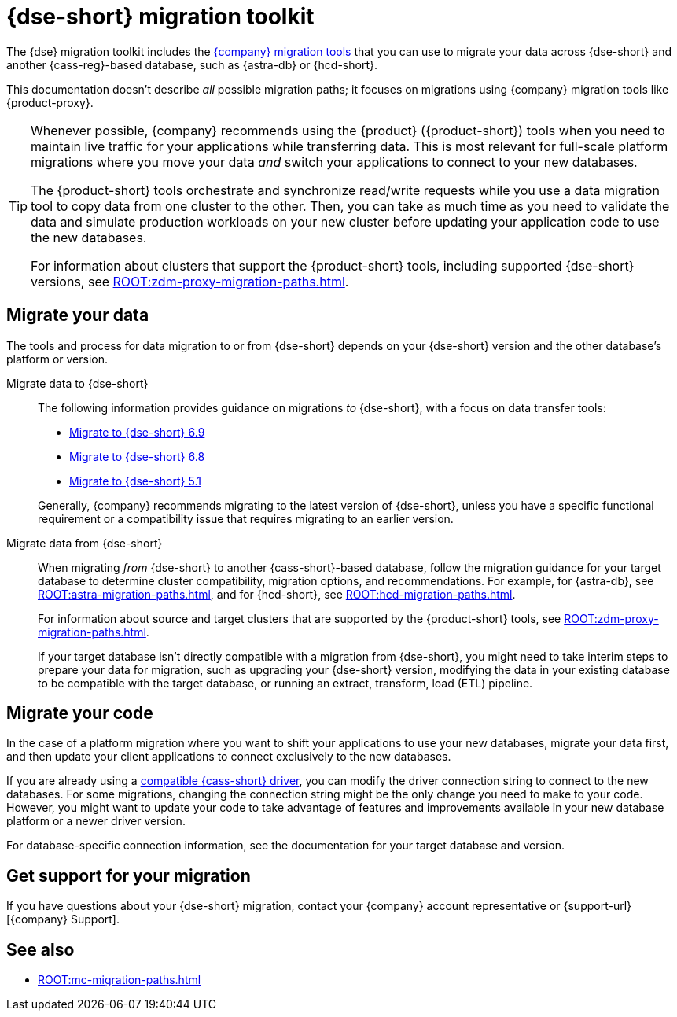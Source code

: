 = {dse-short} migration toolkit
:description: Learn which migration tools you can use to migrate data to and from {dse-short}.

The {dse} migration toolkit includes the xref:ROOT:components.adoc[{company} migration tools] that you can use to migrate your data across {dse-short} and another {cass-reg}-based database, such as {astra-db} or {hcd-short}.

This documentation doesn't describe _all_ possible migration paths; it focuses on migrations using {company} migration tools like {product-proxy}.

[TIP]
====
Whenever possible, {company} recommends using the {product} ({product-short}) tools when you need to maintain live traffic for your applications while transferring data.
This is most relevant for full-scale platform migrations where you move your data _and_ switch your applications to connect to your new databases.

The {product-short} tools orchestrate and synchronize read/write requests while you use a data migration tool to copy data from one cluster to the other.
Then, you can take as much time as you need to validate the data and simulate production workloads on your new cluster before updating your application code to use the new databases.

For information about clusters that support the {product-short} tools, including supported {dse-short} versions, see xref:ROOT:zdm-proxy-migration-paths.adoc[].
====

== Migrate your data

The tools and process for data migration to or from {dse-short} depends on your {dse-short} version and the other database's platform or version.

[tabs]
======
Migrate data to {dse-short}::
+
--
The following information provides guidance on migrations _to_ {dse-short}, with a focus on data transfer tools:

* xref:6.9@dse:managing:operations/migrate-data.adoc[Migrate to {dse-short} 6.9]
* xref:6.8@dse:managing:operations/migrate-data.adoc[Migrate to {dse-short} 6.8]
* xref:5.1@dse:managing:operations/migrate-data.adoc[Migrate to {dse-short} 5.1]

Generally, {company} recommends migrating to the latest version of {dse-short}, unless you have a specific functional requirement or a compatibility issue that requires migrating to an earlier version.
--

Migrate data from {dse-short}::
+
--
When migrating _from_ {dse-short} to another {cass-short}-based database, follow the migration guidance for your target database to determine cluster compatibility, migration options, and recommendations.
For example, for {astra-db}, see xref:ROOT:astra-migration-paths.adoc[], and for {hcd-short}, see xref:ROOT:hcd-migration-paths.adoc[].

For information about source and target clusters that are supported by the {product-short} tools, see xref:ROOT:zdm-proxy-migration-paths.adoc[].

If your target database isn't directly compatible with a migration from {dse-short}, you might need to take interim steps to prepare your data for migration, such as upgrading your {dse-short} version, modifying the data in your existing database to be compatible with the target database, or running an extract, transform, load (ETL) pipeline.
--
======

== Migrate your code

In the case of a platform migration where you want to shift your applications to use your new databases, migrate your data first, and then update your client applications to connect exclusively to the new databases.

If you are already using a xref:datastax-drivers:compatibility:driver-matrix.adoc[compatible {cass-short} driver], you can modify the driver connection string to connect to the new databases.
For some migrations, changing the connection string might be the only change you need to make to your code.
However, you might want to update your code to take advantage of features and improvements available in your new database platform or a newer driver version.

For database-specific connection information, see the documentation for your target database and version.

== Get support for your migration

If you have questions about your {dse-short} migration, contact your {company} account representative or {support-url}[{company} Support].

== See also

* xref:ROOT:mc-migration-paths.adoc[]